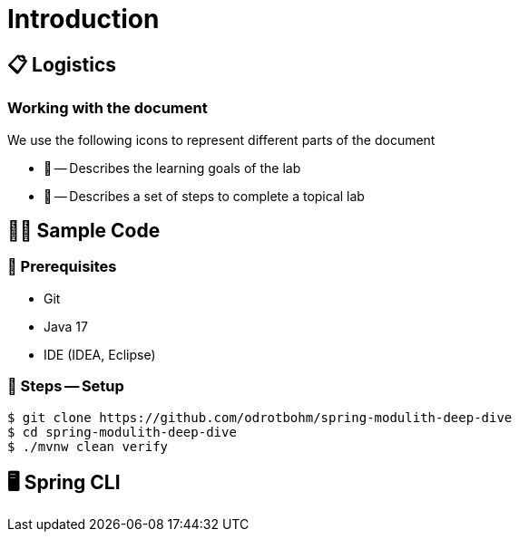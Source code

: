 [[introduction]]
= Introduction

[[introduction.logistics]]
== 📋 Logistics

=== Working with the document

We use the following icons to represent different parts of the document

* 🎯 -- Describes the learning goals of the lab
* 👣 -- Describes a set of steps to complete a topical lab

[[introduction.sample-code]]
== 🧑‍💻 Sample Code

[[introduction.sample-code.prerequisites]]
=== 💼 Prerequisites
* Git
* Java 17
* IDE (IDEA, Eclipse)

[[introduction.sample-code.setup]]
=== 👣 Steps -- Setup

[source, bash]
----
$ git clone https://github.com/odrotbohm/spring-modulith-deep-dive
$ cd spring-modulith-deep-dive
$ ./mvnw clean verify
----

[[introduction.spring-cli]]
== 🖥️ Spring CLI
